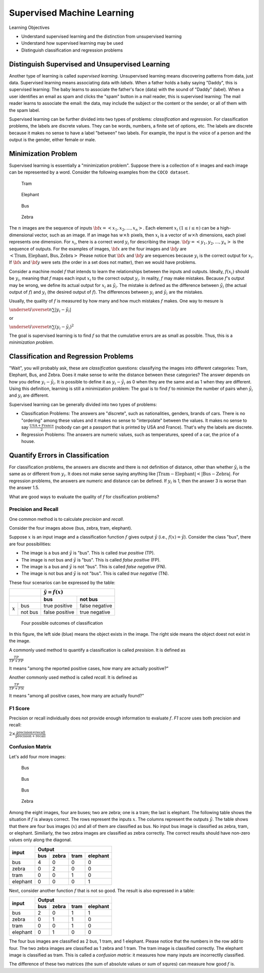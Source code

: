 Supervised Machine Learning
============================

Learning Objectives

- Understand supervised learning and the distinction from unsupervised learning
  
- Understand how supervised learning may be used
  
- Distinguish classification and regression problems

Distinguish Supervised and Unsupervised Learning
------------------------------------------------


Another type of learning is called *supervised learning*.
Unsupervised learning means discovering patterns from data, just data.
Supervised learning means associating data with *labels*. When a
father holds a baby saying "Daddy", this is supervised learning: The
baby learns to associate the father's face (data) with the sound of
"Daddy" (label). When a user identifies an email as spam and clicks
the "spam" button in a mail reader, this is supervised learning: The
mail reader learns to associate the email: the data, may include the
subject or the content or the sender, or all of them with the spam
label.

Supervised learning can be further divided into two types of problems:
*classification* and *regression*.  For classification problems, the
labels are discrete values. They can be words, numbers, a finite set
of options, etc.  The labels are discrete because it makes no sense to
have a label "between" two labels.  For example, the input is the
voice of a person and the output is the gender, either female or male.

Minimization Problem
--------------------

Supervised learning is essentially a "minimization problem".  Suppose
there is a collection of :math:`n` images and each image can be
represented by a word. Consider the following examples from the ``COCO
dataset``.

.. figure:: supervised/figures/coco000000006040.jpg

   Tram

.. figure:: supervised/figures/coco000000007108.jpg

   Elephant

.. figure:: supervised/figures/coco000000042070.jpg

   Bus

.. figure:: supervised/figures/coco000000124975.jpg

	    Zebra

The :math:`n` images are the sequence of inputs :math:`{\bf x} = <x_1, x_2,
..., x_n>`.  Each element :math:`x_i` :math:`(1 \le i \le n)` can be
a high-dimensional vector, such as an image. If an image has :math:`w
\times h` pixels, then :math:`x_i` is a vector of :math:`w \times h`
dimensions, each pixel represents one dimension.  For :math:`x_i`, there is
a correct word :math:`y_i` for describing the image.
:math:`{\bf y} = <y_1, y_2, ..., y_n>` is the sequence of outputs.
For the examples of images, :math:`{\bf x}` are the four images and
:math:`{\bf y}` are :math:`<\text{Tram}, \text{Elephant}, \text{Bus}, \text{Zebra}>`	    Please notice that :math:`{\bf x}` and :math:`{\bf y}` are sequences because
:math:`y_i` is the correct output for :math:`x_i`.  If :math:`{\bf x}` and :math:`{\bf y}`
were sets (the order in a set does not matter), then we would have problems.

Consider a machine model :math:`f` that intends to learn the
relationships between the inputs and outputs. Ideally, :math:`f(x_i)`
should be :math:`y_i`, meaning that :math:`f` maps each input
:math:`x_i` to the correct output :math:`y_i`.  In reality, :math:`f`
may make mistakes. Because :math:`f`'s output may be wrong, we define
its actual output for :math:`x_i` as :math:`\tilde{y_i}`.  The mistake
is defined as the difference between :math:`\tilde{y_i}` (the actual
output of :math:`f`) and :math:`y_i` (the desired output of
:math:`f`).  The differences between :math:`y_i` and
:math:`\tilde{y_i}` are the mistakes.

Usually, the quality of :math:`f` is measured by how many and how much
mistakes :math:`f` makes.  One way to mesure is

:math:`\underset{i}{\overset{n}{\sum}} |y_i - \tilde{y_i}|`

or

:math:`\underset{i}{\overset{n}{\sum}} (y_i - \tilde{y_i})^2`

The goal is supervised learning is to find :math:`f` so that the
cumulative errors are as small as possible. Thus, this is a
*minimization problem*.


Classification and Regression Problems
--------------------------------------

"Wait", you will probably ask, these are *classification* questions:
classifying the images into different categories: Tram, Elephant, Bus,
and Zebra.  Does it make sense to write the distance between these
categories?  The answer depends on how you define :math:`y_i -
\tilde{y_i}`.  It is possible to define it as :math:`y_i -
\tilde{y_i}` as 0 when they are the same and as 1 when they are
different.  Using this definition, learning is still a minimization
problem: The goal is to find :math:`f` to minimize the number of pairs
when :math:`\tilde{y_i}` and :math:`y_i` are different.

Supervised learning can be generally divided into two types of
problems:

- Classification Problems: The answers are "discrete", such as nationalities, genders, brands of cars.  There is no "ordering" among these values and it makes no sense to "interpolate" between the values. It makes no sense to say :math:`\frac{\text{USA} +\text{France}}{2}` (nobody can get a passport that is printed by USA and France). That's why the labels are discrete.

- Regression Problems: The answers are numeric values, such as temperatures, speed of a car, the price of a house.

Quantify Errors in Classification
---------------------------------  
  
For
classification problems, the answers are discrete and there is not
definition of distance, other than whether :math:`\tilde{y_i}` is the
same as or different from :math:`y_i`.  It does not make sense saying
anything like :math:`|\text{Tram} - \text{Elephant}| < |\text{Bus} -
\text{Zebra}|`.  For regression problems, the answers are numeric and
distance can be defined.  If :math:`y_i` is 1, then the answer 3 is
worse than the answer 1.5.
      
What are good ways to evaluate the quality of :math:`f` for
clssification problems?

Precision and Recall
^^^^^^^^^^^^^^^^^^^^

One common method is to calculate *precision*
and *recall*.

Consider the four images above (bus,  zebra,  tram,  elephant).


Suppose :math:`x` is an input image and a classification function :math:`f` gives output 
:math:`\tilde{y}` (i.e., :math:`f(x) = \tilde{y}`). Consider the class "bus", there are
four possibilities:

- The image is a bus and :math:`\tilde{y}` is "bus". This is called *true positive* (TP).

- The image is not bus and :math:`\tilde{y}` is "bus". This is called *false positive* (FP).

- The image is a bus and :math:`\tilde{y}` is not "bus". This is called *false negative* (FN).

- The image is not bus and :math:`\tilde{y}` is not "bus". This is called *true negative* (TN).

    
These four scenarios can be expressed by the table:

  
+--------------------+-----------------------------------+
|                    | :math:`\tilde{y} = f(x)`          |
+--------------------+-----------------+-----------------+
|                    | bus             |  not bus        |
+===========+========+=================+=================+
|           | bus    | true positive   |  false negative |
| :math:`x` +--------+-----------------+-----------------+
|           |not bus |  false positive | true negative   |
+-----------+--------+-----------------+-----------------+



.. figure:: supervised/figures/positivenegative.png

   Four possible outcomes of classification

In this figure, the left side (blue) means the object exists in the
image. The right side means the object doest not exist in the image.
   
A commonly used method to quantify a classification is called *presision*. It is defined as

:math:`\frac{TP}{TP + FP}`

It means "among the reported positive cases, how many are actually
positive?"

Another commonly used method  is called *recall*. It is defined as

:math:`\frac{TP}{TP + FN}`

It means "among all positive cases, how many are actually found?"


F1 Score
^^^^^^^^

Precision or recall individually does not provide enough information to evaluate
:math:`f`. *F1 score* uses both precision and recall:

:math:`2 \times \frac{\text{precision} \times \text{recall}}{\text{precision} + \text{recall}}`       
      

Confusion Matrix
^^^^^^^^^^^^^^^^

Let's add four more images:

.. figure:: supervised/figures/coco000000001584.jpg  

	    Bus

.. figure:: supervised/figures/coco000000002006.jpg

   Bus

.. figure:: supervised/figures/coco000000005037.jpg  

   Bus

.. figure:: supervised/figures/coco000000545129.jpg	

   Zebra

Among the eight images, four are buses; two are zebra; one is a tram;
the last is elephant.  The following table shows the situation if
:math:`f` is always correct.  The rows represent the inputs :math:`x`.
The columns represent the outputs :math:`\tilde{y}`.  The table shows
that there are four bus images (:math:`x`) and all of them are
classified as bus. No input bus image is classified as zebra, tram, or
elephant.  Similiarly, the two zebra images are classified as zebra
correctly.  The correct results should have non-zero values
only along the diagonal.

+-----------+--------+-----------+-------+----------+
|           |        Output                         |
+ input     +--------+-----------+-------+----------+
|           | bus    |  zebra    | tram  | elephant | 
+===========+========+===========+=======+==========+
| bus       |   4    |  0        |  0    | 0        |
+-----------+--------+-----------+-------+----------+
| zebra     |   0    |  2        |  0    | 0        |
+-----------+--------+-----------+-------+----------+
| tram      |   0    |  0        |  1    | 0        |
+-----------+--------+-----------+-------+----------+
| elephant  |   0    |  0        |  0    | 1        |
+-----------+--------+-----------+-------+----------+

Next, consider another function :math:`f` that is not so good.
The result is also expressed in a table:

+-----------+--------+-----------+-------+----------+
|           |        Output                         |
+ input     +--------+-----------+-------+----------+
|           | bus    |  zebra    | tram  | elephant | 
+===========+========+===========+=======+==========+
| bus       |   2    |  0        |  1    | 1        |
+-----------+--------+-----------+-------+----------+
| zebra     |   0    |  1        |  1    | 0        |
+-----------+--------+-----------+-------+----------+
| tram      |   0    |  0        |  1    | 0        |
+-----------+--------+-----------+-------+----------+
| elephant  |   0    |  1        |  0    | 0        |
+-----------+--------+-----------+-------+----------+

The four bus images are classified as 2 bus, 1 tram, and 1
elephant. Please notice that the numbers in the row add to four.  The
two zebra images are classified as 1 zebra and 1 tram.  The tram image
is classified correctly. The elephant image is classified as tram.
This is called a *confusion matrix*: it measures how many inputs are
incorrectlly classified.

The difference of these two matrices (the sum of absolute values or
sum of squres) can measure how good :math:`f` is.



